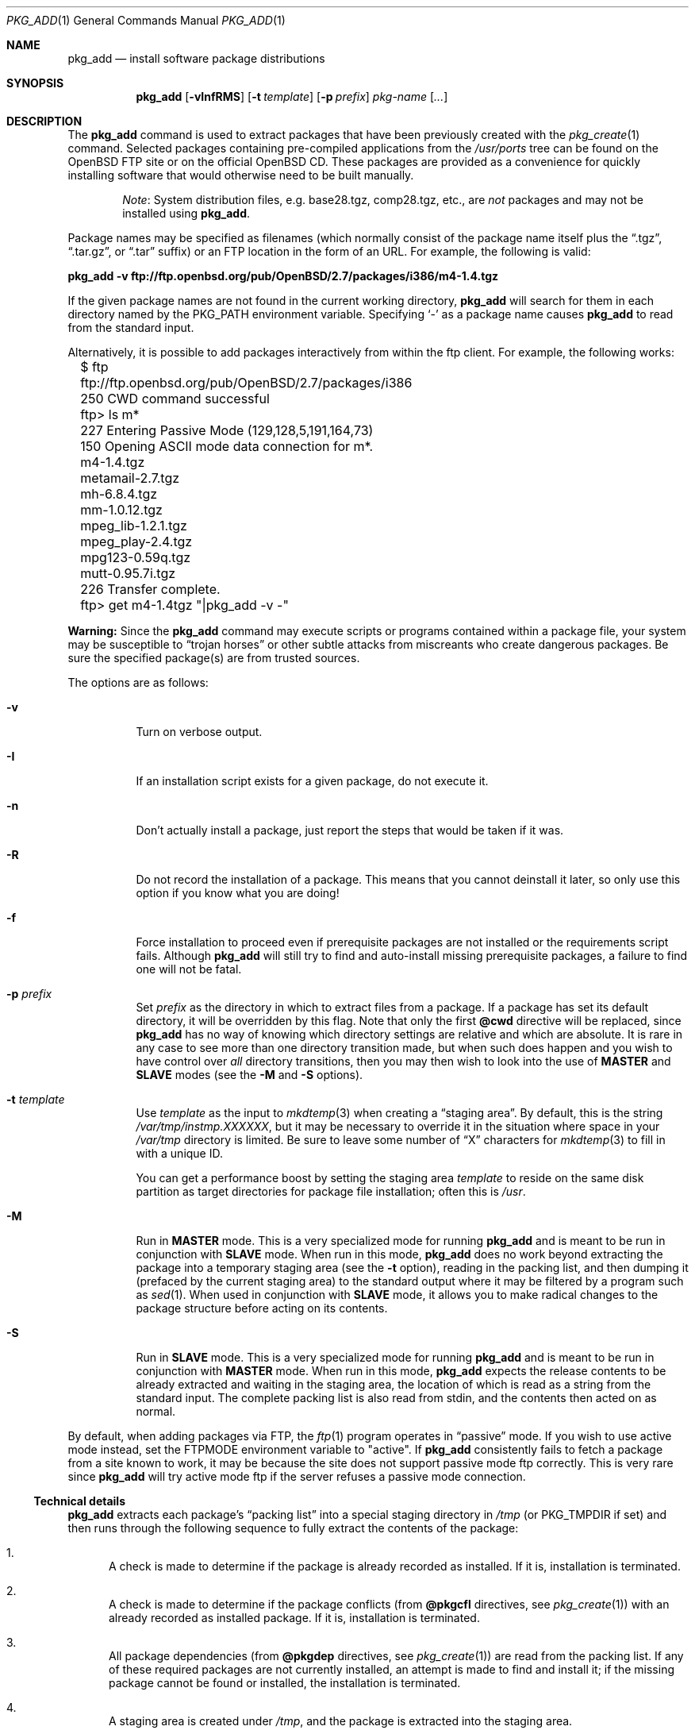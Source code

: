 .\"	$OpenBSD: pkg_add.1,v 1.25 2000/10/15 19:30:31 marc Exp $
.\"
.\" FreeBSD install - a package for the installation and maintainance
.\" of non-core utilities.
.\"
.\" Redistribution and use in source and binary forms, with or without
.\" modification, are permitted provided that the following conditions
.\" are met:
.\" 1. Redistributions of source code must retain the above copyright
.\"    notice, this list of conditions and the following disclaimer.
.\" 2. Redistributions in binary form must reproduce the above copyright
.\"    notice, this list of conditions and the following disclaimer in the
.\"    documentation and/or other materials provided with the distribution.
.\"
.\" Jordan K. Hubbard
.\"
.\"
.\"     @(#)pkg_add.1
.\"
.Dd November 25, 1994
.Dt PKG_ADD 1
.Os
.Sh NAME
.Nm pkg_add
.Nd install software package distributions
.Sh SYNOPSIS
.Nm pkg_add
.Op Fl vInfRMS
.Op Fl t Ar template
.Op Fl p Ar prefix
.Ar pkg-name Op Ar ...
.Sh DESCRIPTION
The
.Nm
command is used to extract packages that have been previously created
with the
.Xr pkg_create 1
command.
Selected packages containing pre-compiled applications from the
.Pa /usr/ports
tree can be found on the
.Ox
FTP site or on the official
.Ox
CD.
These packages are provided as a convenience for quickly installing software
that would otherwise need to be built manually.
.Bd -filled -offset indent
.Em Note :
System distribution files, e.g. base28.tgz, comp28.tgz, etc., are
.Em not
packages and may not be installed using
.Nm pkg_add .
.Ed
.Pp
Package names may be specified as filenames (which normally consist of the
package name itself plus the
.Dq .tgz ,
.Dq .tar.gz ,
or
.Dq .tar
suffix) or an FTP location in the form of an URL.
For example, the following is valid:
.Pp
.Ic pkg_add -v ftp://ftp.openbsd.org/pub/OpenBSD/2.7/packages/i386/m4-1.4.tgz
.Pp
If the given package names are not found in the current working directory,
.Nm
will search for them in each directory named by the
.Ev PKG_PATH
environment variable.
Specifying
.Ql -
as a package name causes
.Nm
to read from the standard input.
.Pp
Alternatively, it is possible to add packages interactively from within
the ftp client.
For example, the following works:
.Bd -literal
	$ ftp ftp://ftp.openbsd.org/pub/OpenBSD/2.7/packages/i386
	250 CWD command successful
	ftp> ls m*
	227 Entering Passive Mode (129,128,5,191,164,73)
	150 Opening ASCII mode data connection for m*.
	m4-1.4.tgz
	metamail-2.7.tgz
	mh-6.8.4.tgz
	mm-1.0.12.tgz
	mpeg_lib-1.2.1.tgz
	mpeg_play-2.4.tgz
	mpg123-0.59q.tgz
	mutt-0.95.7i.tgz
	226 Transfer complete.
	ftp> get m4-1.4tgz "|pkg_add -v -"
.Ed
.Pp
.Sy Warning:
Since the
.Nm
command may execute scripts or programs contained within a package file,
your system may be susceptible to
.Dq trojan horses
or other subtle attacks from miscreants who create dangerous packages.
Be sure the specified package(s) are from trusted sources.
.Pp
The options are as follows:
.Bl -tag -width Ds
.It Fl v
Turn on verbose output.
.It Fl I
If an installation script exists for a given package, do not execute it.
.It Fl n
Don't actually install a package, just report the steps that
would be taken if it was.
.It Fl R
Do not record the installation of a package.
This means that you cannot deinstall it later, so only use this option if
you know what you are doing!
.It Fl f
Force installation to proceed even if prerequisite packages are not
installed or the requirements script fails.
Although
.Nm
will still try to find and auto-install missing prerequisite packages,
a failure to find one will not be fatal.
.It Fl p Ar prefix
Set
.Ar prefix
as the directory in which to extract files from a package.
If a package has set its default directory, it will be overridden
by this flag.
Note that only the first
.Cm @cwd
directive will be replaced, since
.Nm
has no way of knowing which directory settings are relative and
which are absolute.
It is rare in any case to see more than one
directory transition made, but when such does happen and you wish
to have control over
.Em all
directory transitions, then you may then wish to look into the use of
.Cm MASTER
and
.Cm SLAVE
modes (see the
.Fl M
and
.Fl S
options).
.It Fl t Ar template
Use
.Ar template
as the input to
.Xr mkdtemp 3
when creating a
.Dq staging area .
By default, this is the string
.Pa /var/tmp/instmp.XXXXXX ,
but it may be necessary to override it in the situation where
space in your
.Pa /var/tmp
directory is limited.
Be sure to leave some number of
.Dq X
characters for
.Xr mkdtemp 3
to fill in with a unique ID.
.Pp
You can get a performance boost by setting the staging area
.Ar template
to reside on the same disk partition as target directories for package
file installation; often this is
.Pa /usr .
.It Fl M
Run in
.Cm MASTER
mode.
This is a very specialized mode for running
.Nm
and is meant to be run in conjunction with
.Cm SLAVE
mode.
When run in this mode,
.Nm
does no work beyond extracting the package into a temporary staging
area (see the
.Fl t
option), reading in the packing list, and then dumping it (prefaced by
the current staging area) to the standard output where it may be filtered by a
program such as
.Xr sed 1 .
When used in conjunction with
.Cm SLAVE
mode, it allows you to make radical changes to the package structure
before acting on its contents.
.It Fl S
Run in
.Cm SLAVE
mode.
This is a very specialized mode for running
.Nm
and is meant to be run in conjunction with
.Cm MASTER
mode.
When run in this mode,
.Nm
expects the release contents to be already extracted and waiting
in the staging area, the location of which is read as a string
from the standard input.
The complete packing list is also read from stdin,
and the contents then acted on as normal.
.El
.Pp
By default, when adding packages via FTP, the
.Xr ftp 1
program operates in
.Dq passive
mode.
If you wish to use active mode instead, set the
.Ev FTPMODE
environment variable to
.Qq active .
If
.Nm
consistently fails to fetch a package from a site known to work,
it may be because the site does not support
passive mode ftp correctly.
This is very rare since
.Nm
will try active mode ftp if the server refuses a passive mode
connection.
.Ss Technical details
.Nm
extracts each package's
.Dq packing list
into a special staging directory in
.Pa /tmp
(or
.Ev PKG_TMPDIR
if set)
and then runs through the following sequence to fully extract the contents
of the package:
.Bl -enum -indent indent
.It
A check is made to determine if the package is already recorded as installed.
If it is,
installation is terminated.
.It
A check is made to determine if the package conflicts (from
.Cm @pkgcfl
directives, see
.Xr pkg_create 1 )
with an already recorded as installed package.
If it is, installation is terminated.
.It
All package dependencies (from
.Cm @pkgdep
directives, see
.Xr pkg_create 1 )
are read from the packing list.
If any of these required packages are not currently installed,
an attempt is made to find and install it;
if the missing package cannot be found or installed,
the installation is terminated.
.It
A staging area is created under
.Pa /tmp ,
and the package is extracted into the staging area.
.It
If the package contains a
.Ar require
script (see
.Xr pkg_create 1 ) ,
it is executed with the following arguments:
.Bl -tag -width indentindent
.It Ar pkg-name
The name of the package being installed
.It Cm INSTALL
Keyword denoting to the script that it is to run an installation requirements
check
(the keyword is useful only to scripts which serve multiple functions).
.El
.Pp
If the
.Ar require
script exits with a non-zero status code, the installation is terminated.
.It
If the package contains an
.Ar install
script, it is executed with the following arguments:
.Bl -tag -width indentindent
.It Ar pkg-name
The name of the package being installed.
.It Cm PRE-INSTALL
Keyword denoting that the script is to perform any actions needed before
the package is installed.
.El
.Pp
If the
.Ar install
script exits with a non-zero status code, the installation is terminated.
.It
The packing list is used as a guide for moving (or copying, as necessary) 
files from the staging area into their final locations.
.It
If the package contains an
.Ar mtreefile
file (see
.Xr pkg_create 1 ) ,
then mtree is invoked as:
.Pp
.Bd -filled -offset indent -compact
.Cm mtree
.Fl u
.Fl f
.Ar mtreefile
.Fl d
.Fl e
.Fl p
.Pa prefix
.Ed
.Pp
where
.Pa prefix
is either the prefix specified with the
.Fl p
flag or, if no
.Fl p
flag was specified, the name of the first directory named by a
.Cm @cwd
directive within this package.
.It
If an
.Ar install
script exists for the package, it is executed with the following arguments:
.Bl -tag -width indentindent
.It Ar pkg_name
The name of the package being installed.
.It Cm POST-INSTALL
Keyword denoting that the script is to perform any actions needed
after the package has been installed.
.El
.It
After installation is complete, a copy of the packing list,
.Ar deinstall
script, description, and display files are copied into
.Pa /var/db/pkg/<pkg-name>
for subsequent possible use by
.Xr pkg_delete 1 .
Any package dependencies are recorded in the other packages'
.Pa /var/db/pkg/<other-pkg>/+REQUIRED_BY
file
(if the environment variable
.Ev PKG_DBDIR
is set, this overrides the
.Pa /var/db/pkg/
path shown above).
.It
Finally, the staging area is deleted and the program terminates.
.El
.Pp
The
.Ar install
and
.Ar require
scripts are called with the environment variable
.Ev PKG_PREFIX
set to the installation prefix (see the
.Fl p
option above).
This allows a package author to write a script
that reliably performs some action on the directory where the package
is installed, even if the user might change it with the
.Fl p
flag to
.Cm pkg_add .
.Sh ENVIRONMENT
.Bl -tag -width PKG_TMPDIR
.It Ev PKG_PATH
If a given package name cannot be found,
the directories named by
.Ev PKG_PATH
are searched.
It should contain a series of entries separated by colons.
Each entry consists of a directory name.
The current directory may be indicated
implicitly by an empty directory name, or explicitly by a single
period
.Pq Ql \&. .
.It Ev PKG_DBDIR
Where to register packages instead of
.Pa /var/db/pkg .
.It Ev PKG_TMPDIR
Temporary area where packages will be extracted, instead of
.Pa /var/tmp .
.El
.Sh SEE ALSO
.Xr pkg_create 1 ,
.Xr pkg_delete 1 ,
.Xr pkg_info 1 ,
.Xr mkdtemp 3 ,
.Xr sysconf 3 ,
.Xr mtree 8
.Sh AUTHORS
.Bl -tag -width indent -compact
.It "Jordan Hubbard"
Initial work and ongoing development.
.It "John Kohl"
NetBSD refinements.
.El
.Sh CAVEATS
Package extraction does need a temporary area that
.Bl -bullet -compact
.It
is big enough to hold the complete extracted package,
.It
can hold executable scripts.
.El
.Pp
.Nm
looks through ${PKG_TMPDIR}, ${TMPDIR}, /var/tmp, /tmp, /usr/tmp
for such an area, in sequence.
.Pp
If ${TMPDIR} and /var/tmp are mounted noexec, you must set PKG_TMPDIR
to a suitable area, as
.Nm
has no way to check for noexec status except by failing to run installation
scripts.
.Sh BUGS
Hard links between files in a distribution are only preserved if either
(1) the staging area is on the same file system as the target directory of
all the links to the file, or (2) all the links to the file are bracketed by
.Cm @cwd
directives in the contents file,
.Em and
the link names are extracted with a single
.Xr tar 1
command (not split between
invocations due to exec argument-space limitations; this depends on the
value returned by
.Fn sysconf _SC_ARG_MAX ) .
.Pp
Sure to be others.
